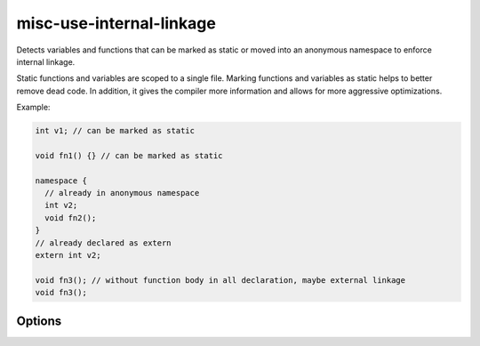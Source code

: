 .. title:: clang-tidy - misc-use-internal-linkage

misc-use-internal-linkage
=========================

Detects variables and functions that can be marked as static or moved into
an anonymous namespace to enforce internal linkage.

Static functions and variables are scoped to a single file. Marking functions
and variables as static helps to better remove dead code. In addition, it gives
the compiler more information and allows for more aggressive optimizations.

Example:

.. code-block:: c++

  int v1; // can be marked as static

  void fn1() {} // can be marked as static

  namespace {
    // already in anonymous namespace
    int v2;
    void fn2();
  }
  // already declared as extern
  extern int v2;

  void fn3(); // without function body in all declaration, maybe external linkage
  void fn3();

Options
-------

.. option:: FixMode

  Selects what kind of a fix the check should provide. The default is `UseStatic`.

  ``None``
    Don't fix automatically.

  ``UseStatic``
    Add ``static`` for internal linkage variable and function.
